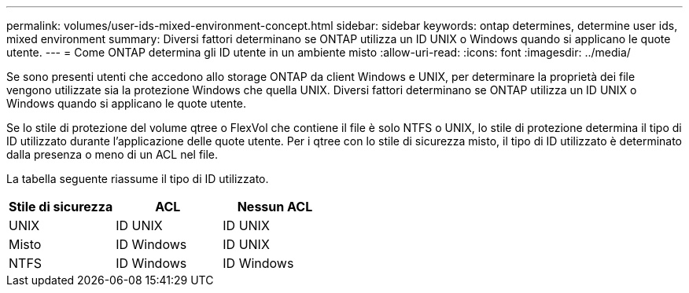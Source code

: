 ---
permalink: volumes/user-ids-mixed-environment-concept.html 
sidebar: sidebar 
keywords: ontap determines, determine user ids, mixed environment 
summary: Diversi fattori determinano se ONTAP utilizza un ID UNIX o Windows quando si applicano le quote utente. 
---
= Come ONTAP determina gli ID utente in un ambiente misto
:allow-uri-read: 
:icons: font
:imagesdir: ../media/


[role="lead"]
Se sono presenti utenti che accedono allo storage ONTAP da client Windows e UNIX, per determinare la proprietà dei file vengono utilizzate sia la protezione Windows che quella UNIX. Diversi fattori determinano se ONTAP utilizza un ID UNIX o Windows quando si applicano le quote utente.

Se lo stile di protezione del volume qtree o FlexVol che contiene il file è solo NTFS o UNIX, lo stile di protezione determina il tipo di ID utilizzato durante l'applicazione delle quote utente. Per i qtree con lo stile di sicurezza misto, il tipo di ID utilizzato è determinato dalla presenza o meno di un ACL nel file.

La tabella seguente riassume il tipo di ID utilizzato.

[cols="3*"]
|===
| Stile di sicurezza | ACL | Nessun ACL 


 a| 
UNIX
 a| 
ID UNIX
 a| 
ID UNIX



 a| 
Misto
 a| 
ID Windows
 a| 
ID UNIX



 a| 
NTFS
 a| 
ID Windows
 a| 
ID Windows

|===